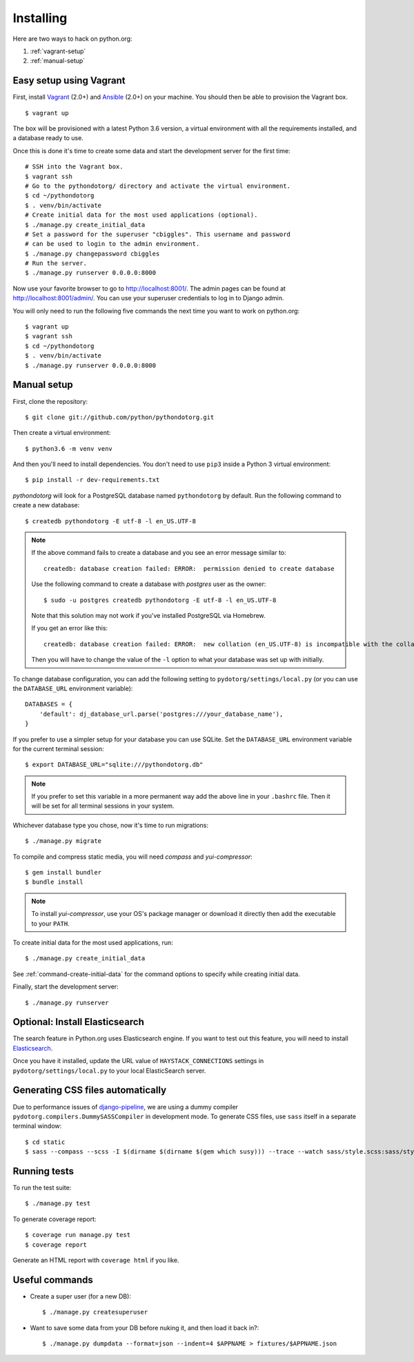 Installing
==========

Here are two ways to hack on python.org:

1. :ref:`vagrant-setup`
2. :ref:`manual-setup`

.. _vagrant-setup:

Easy setup using Vagrant
------------------------

First, install Vagrant_ (2.0+) and Ansible_ (2.0+) on your machine.
You should then be able to provision the Vagrant box.

::

    $ vagrant up

The box will be provisioned with a latest Python 3.6 version, a virtual
environment with all the requirements installed, and a database ready to use.

Once this is done it's time to create some data and start the development server
for the first time::

    # SSH into the Vagrant box.
    $ vagrant ssh
    # Go to the pythondotorg/ directory and activate the virtual environment.
    $ cd ~/pythondotorg
    $ . venv/bin/activate
    # Create initial data for the most used applications (optional).
    $ ./manage.py create_initial_data
    # Set a password for the superuser "cbiggles". This username and password
    # can be used to login to the admin environment.
    $ ./manage.py changepassword cbiggles
    # Run the server.
    $ ./manage.py runserver 0.0.0.0:8000

Now use your favorite browser to go to http://localhost:8001/. The admin pages
can be found at http://localhost:8001/admin/. You can use your superuser
credentials to log in to Django admin.

You will only need to run the following five commands the next time you want to
work on python.org::

    $ vagrant up
    $ vagrant ssh
    $ cd ~/pythondotorg
    $ . venv/bin/activate
    $ ./manage.py runserver 0.0.0.0:8000

.. _Vagrant: https://www.vagrantup.com/downloads.html
.. _Ansible: https://docs.ansible.com/ansible/intro_installation.html

.. _manual-setup:

Manual setup
------------

First, clone the repository::

    $ git clone git://github.com/python/pythondotorg.git

Then create a virtual environment::

    $ python3.6 -m venv venv

And then you'll need to install dependencies. You don't need to use ``pip3``
inside a Python 3 virtual environment::

    $ pip install -r dev-requirements.txt

*pythondotorg* will look for a PostgreSQL database named ``pythondotorg`` by
default. Run the following command to create a new database::

    $ createdb pythondotorg -E utf-8 -l en_US.UTF-8

.. note::

   If the above command fails to create a database and you see an error message
   similar to::

       createdb: database creation failed: ERROR:  permission denied to create database

   Use the following command to create a database with *postgres* user as the
   owner::

       $ sudo -u postgres createdb pythondotorg -E utf-8 -l en_US.UTF-8

   Note that this solution may not work if you've installed PostgreSQL via
   Homebrew.

   If you get an error like this::

       createdb: database creation failed: ERROR:  new collation (en_US.UTF-8) is incompatible with the collation of the template database (en_GB.UTF-8)

   Then you will have to change the value of the ``-l`` option to what your
   database was set up with initially.

To change database configuration, you can add the following setting to
``pydotorg/settings/local.py`` (or you can use the ``DATABASE_URL`` environment
variable)::

    DATABASES = {
        'default': dj_database_url.parse('postgres:///your_database_name'),
    }

If you prefer to use a simpler setup for your database you can use SQLite.
Set the ``DATABASE_URL`` environment variable for the current terminal session::

    $ export DATABASE_URL="sqlite:///pythondotorg.db"

.. note::

   If you prefer to set this variable in a more permanent way add the above
   line in your ``.bashrc`` file. Then it will be set for all terminal
   sessions in your system.

Whichever database type you chose, now it's time to run migrations::

    $ ./manage.py migrate

To compile and compress static media, you will need *compass* and
*yui-compressor*::

    $ gem install bundler
    $ bundle install

.. note::

   To install *yui-compressor*, use your OS's package manager or download it
   directly then add the executable to your ``PATH``.

To create initial data for the most used applications, run::

    $ ./manage.py create_initial_data

See :ref:`command-create-initial-data` for the command options to specify 
while creating initial data.

Finally, start the development server::

    $ ./manage.py runserver


Optional: Install Elasticsearch
-------------------------------

The search feature in Python.org uses Elasticsearch engine.  If you want to
test out this feature, you will need to install Elasticsearch_.

Once you have it installed, update the URL value of ``HAYSTACK_CONNECTIONS``
settings in ``pydotorg/settings/local.py`` to your local ElasticSearch server.

.. _Elasticsearch: https://www.elastic.co/downloads/elasticsearch


Generating CSS files automatically
----------------------------------

Due to performance issues of django-pipeline_, we are using a dummy compiler
``pydotorg.compilers.DummySASSCompiler`` in development mode. To generate CSS
files, use ``sass`` itself in a separate terminal window::

    $ cd static
    $ sass --compass --scss -I $(dirname $(dirname $(gem which susy))) --trace --watch sass/style.scss:sass/style.css

.. _django-pipeline: https://github.com/cyberdelia/django-pipeline/issues/313


Running tests
-------------

To run the test suite::

    $ ./manage.py test

To generate coverage report::

    $ coverage run manage.py test
    $ coverage report

Generate an HTML report with ``coverage html`` if you like.


Useful commands
---------------

* Create a super user (for a new DB)::

      $ ./manage.py createsuperuser

* Want to save some data from your DB before nuking it, and then load it back
  in?::

      $ ./manage.py dumpdata --format=json --indent=4 $APPNAME > fixtures/$APPNAME.json

